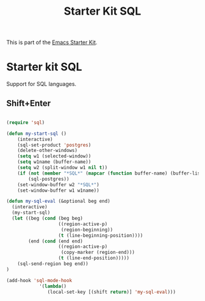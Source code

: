 #+TITLE: Starter Kit SQL
#+OPTIONS: toc:nil num:nil ^:nil

This is part of the [[file:starter-kit.org][Emacs Starter Kit]].

* Starter kit SQL

Support for SQL languages.

** Shift+Enter

#+BEGIN_SRC emacs-lisp
  
  (require 'sql)
  
  (defun my-start-sql ()
      (interactive)
      (sql-set-product 'postgres)
      (delete-other-windows)
      (setq w1 (selected-window))
      (setq w1name (buffer-name))
      (setq w2 (split-window w1 nil t))
      (if (not (member "*SQL*" (mapcar (function buffer-name) (buffer-list))))
          (sql-postgres))
      (set-window-buffer w2 "*SQL*")
      (set-window-buffer w1 w1name))
  
  (defun my-sql-eval (&optional beg end)
    (interactive)
    (my-start-sql)
    (let ((beg (cond (beg beg)
                     ((region-active-p)
                      (region-beginning))
                     (t (line-beginning-position))))
          (end (cond (end end)
                     ((region-active-p)
                      (copy-marker (region-end)))
                     (t (line-end-position)))))
      (sql-send-region beg end))
  )
  
  (add-hook 'sql-mode-hook
              '(lambda()
                 (local-set-key [(shift return)] 'my-sql-eval)))    
  
#+END_SRC
